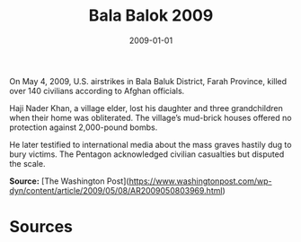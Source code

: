 #+TITLE: Bala Balok 2009
#+DATE: 2009-01-01
#+HUGO_BASE_DIR: ../../
#+HUGO_SECTION: essays
#+HUGO_TAGS: Civilians
#+EXPORT_FILE_NAME: 33-07-Bala-Balok-2009.org
#+LOCATION: Afghanistan
#+YEAR: 2009


On May 4, 2009, U.S. airstrikes in Bala Baluk District, Farah Province, killed over 140 civilians according to Afghan officials.

Haji Nader Khan, a village elder, lost his daughter and three grandchildren when their home was obliterated. The village’s mud-brick houses offered no protection against 2,000-pound bombs.

He later testified to international media about the mass graves hastily dug to bury victims. The Pentagon acknowledged civilian casualties but disputed the scale.

**Source:** [The Washington Post](https://www.washingtonpost.com/wp-dyn/content/article/2009/05/08/AR2009050803969.html)

* Sources
:PROPERTIES:
:EXPORT_EXCLUDE: t
:END:
